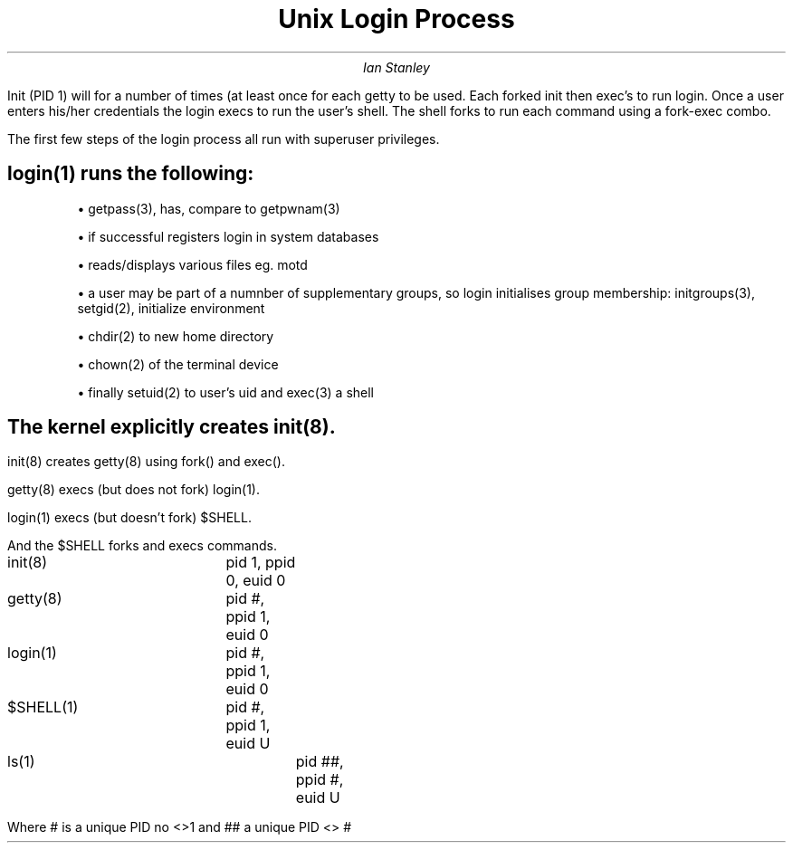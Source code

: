 
.TL 
Unix Login Process

.AU 
Ian Stanley

.PP
Init (PID 1) will for a number of times (at least once for each getty to be used. Each forked init then exec's to run login. Once a user enters his/her credentials the login execs to run the user's shell. The shell forks to run each command using a fork-exec combo.

.PS
circle "\fBinit\fR" "\fIpid 1\fR"
circle "\fBinit\fR" "\fIpid 2\fR" at 1st circle +(0.75,1)
circle "\fBinit\fR" "\fIpid 3\fR" at 1st circle +(1,0) 
circle "\fBinit\fR" "\fIpid 4\fR" at 1st circle +(0.75,-1)
arrow "fork()" rjust above from 1st circle to 2nd circle chop 
arrow "fork()" above from 1st circle to 3rd circle chop 
arrow "fork()" rjust below from 1st circle to 4th circle chop 
E: circle "\fBlogin\fR" "\fIpid 3\fR" at 3rd circle +(1,0)
arrow "exec()" below 0.4 from 3rd circle to 5th circle chop 
F:circle "\fB/bin/sh\fR" "pid 3" at 5th circle +(1,0)
arrow up right 0.75 from F chop
arrow down right 0.75 from F chop
arrow "exec()" above from 5th circle to 6th circle chop 
circle "\fB/bin/sh\fR" "\fIpid 8\fR" at 6th circle +(1,0)
arrow "fork()" below from 6th circle to 7th circle chop 
circle rad 0.35 "\fBcc prog.c\fR" "\fIpid 8\fR" at 7th circle +(1.2,0)
arrow "fork()" above from 7th circle to 8th circle chop 
.PE

.PP
The first few steps of the login process all run with superuser privileges.


.PS
box "init(8)"; arrow; box "getty(8)";arrow;box "login(1)"
box "/etc/ttys" invis at 1st box +(0,-1) 
arrow from 4th box to 1st box chop
box "opens terminal" "prints 'login:'" "reads username" invis at 2nd box +(0,-1) 
.PE

.SH 
login(1) runs the following:
.IP
\(bu
getpass(3), has, compare to getpwnam(3)
.IP
\(bu
if successful registers login in system databases
.IP
\(bu
reads/displays various files eg. motd
.IP
\(bu
a user may be part of a numnber of supplementary groups, so login initialises group membership: initgroups(3), setgid(2), initialize environment
.IP
\(bu
chdir(2) to new home directory
.IP
\(bu
chown(2) of the terminal device
.IP
\(bu 
finally setuid(2) to user's uid and exec(3) a shell

.SH
The kernel explicitly creates init(8).

.LP
init(8) creates getty(8) using fork() and exec().

.LP
getty(8) execs (but does not fork) login(1).

.LP
login(1) execs (but doesn't fork) $SHELL.

.LP
And the $SHELL forks and execs commands.


.PP
init(8)		pid 1, ppid 0, euid 0
.PP
getty(8)		pid #, ppid 1, euid 0
.PP
login(1)		pid #, ppid 1, euid 0
.PP
$SHELL(1)		pid #, ppid 1, euid U
.PP
ls(1)			pid ##, ppid #, euid U

.PP
Where # is a unique PID no <>1 and ## a unique PID <> #


